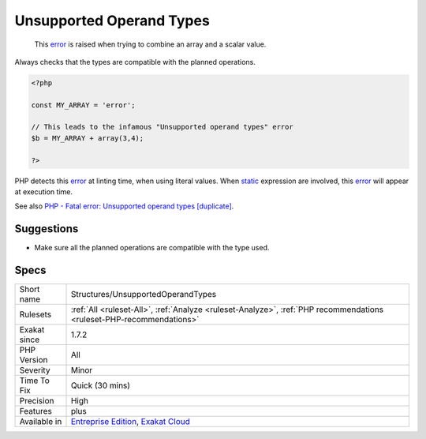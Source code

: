 .. _structures-unsupportedoperandtypes:

.. _unsupported-operand-types:

Unsupported Operand Types
+++++++++++++++++++++++++

  This `error <https://www.php.net/error>`_ is raised when trying to combine an array and a scalar value. 

Always checks that the types are compatible with the planned operations.


.. code-block:: php
   
   <?php
   
   const MY_ARRAY = 'error';
   
   // This leads to the infamous "Unsupported operand types" error
   $b = MY_ARRAY + array(3,4);
   
   ?>


PHP detects this `error <https://www.php.net/error>`_ at linting time, when using literal values. When `static <https://www.php.net/manual/en/language.oop5.static.php>`_ expression are involved, this `error <https://www.php.net/error>`_ will appear at execution time.

See also `PHP - Fatal error: Unsupported operand types [duplicate] <https://stackoverflow.com/questions/2108875/php-fatal-error-unsupported-operand-types>`_.


Suggestions
___________

* Make sure all the planned operations are compatible with the type used.




Specs
_____

+--------------+-------------------------------------------------------------------------------------------------------------------------+
| Short name   | Structures/UnsupportedOperandTypes                                                                                      |
+--------------+-------------------------------------------------------------------------------------------------------------------------+
| Rulesets     | :ref:`All <ruleset-All>`, :ref:`Analyze <ruleset-Analyze>`, :ref:`PHP recommendations <ruleset-PHP-recommendations>`    |
+--------------+-------------------------------------------------------------------------------------------------------------------------+
| Exakat since | 1.7.2                                                                                                                   |
+--------------+-------------------------------------------------------------------------------------------------------------------------+
| PHP Version  | All                                                                                                                     |
+--------------+-------------------------------------------------------------------------------------------------------------------------+
| Severity     | Minor                                                                                                                   |
+--------------+-------------------------------------------------------------------------------------------------------------------------+
| Time To Fix  | Quick (30 mins)                                                                                                         |
+--------------+-------------------------------------------------------------------------------------------------------------------------+
| Precision    | High                                                                                                                    |
+--------------+-------------------------------------------------------------------------------------------------------------------------+
| Features     | plus                                                                                                                    |
+--------------+-------------------------------------------------------------------------------------------------------------------------+
| Available in | `Entreprise Edition <https://www.exakat.io/entreprise-edition>`_, `Exakat Cloud <https://www.exakat.io/exakat-cloud/>`_ |
+--------------+-------------------------------------------------------------------------------------------------------------------------+



